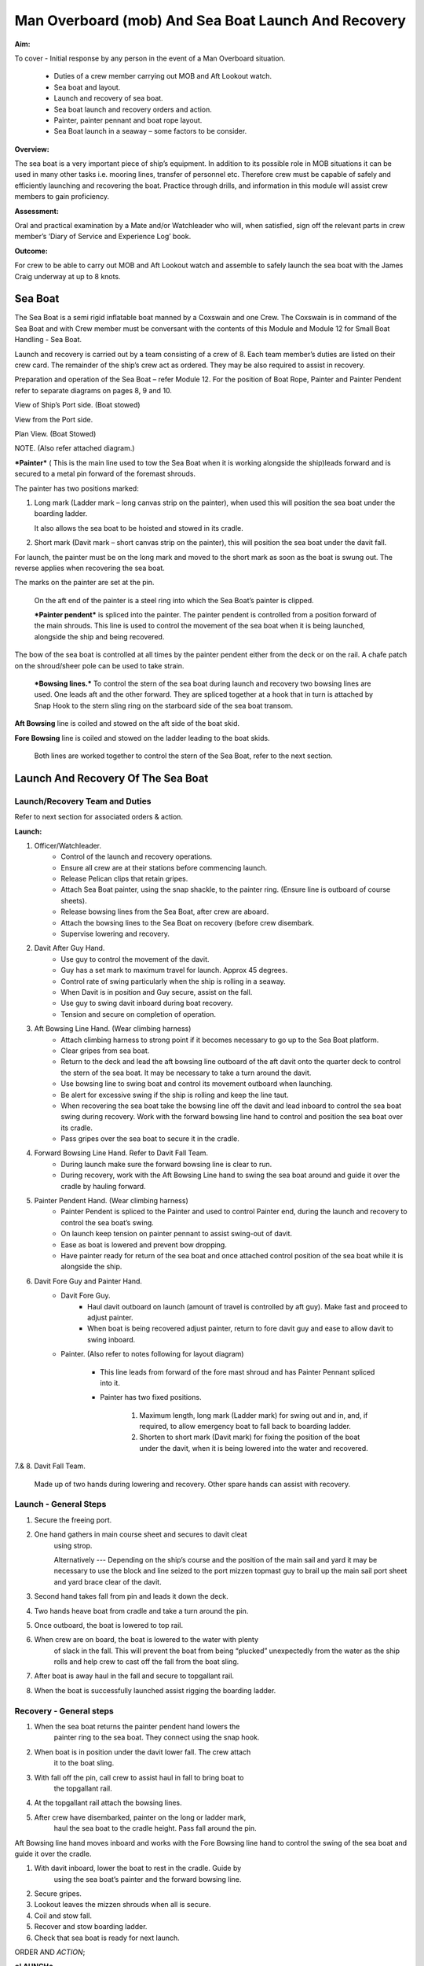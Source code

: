 ****************************************************
Man Overboard (mob) And Sea Boat Launch And Recovery 
****************************************************

**Aim:**

To cover - Initial response by any person in the event of a Man
Overboard situation.

    - Duties of a crew member carrying out MOB and Aft Lookout watch.
    - Sea boat and layout.
    - Launch and recovery of sea boat.
    - Sea boat launch and recovery orders and action.
    - Painter, painter pennant and boat rope layout.
    - Sea Boat launch in a seaway – some factors to be consider.

**Overview:**

The sea boat is a very important piece of ship’s equipment. In addition
to its possible role in MOB situations it can be used in many other
tasks i.e. mooring lines, transfer of personnel etc. Therefore crew must
be capable of safely and efficiently launching and recovering the boat.
Practice through drills, and information in this module will assist crew
members to gain proficiency.

**Assessment:**

Oral and practical examination by a Mate and/or Watchleader who will,
when satisfied, sign off the relevant parts in crew member’s ‘Diary of
Service and Experience Log’ book.

**Outcome:**

For crew to be able to carry out MOB and Aft Lookout watch and assemble
to safely launch the sea boat with the James Craig underway at up to 8
knots.





Sea Boat
========

The Sea Boat is a semi rigid inflatable boat manned by a Coxswain and
one Crew. The Coxswain is in command of the Sea Boat and with Crew
member must be conversant with the contents of this Module and Module 12
for Small Boat Handling - Sea Boat.

Launch and recovery is carried out by a team consisting of a crew of 8.
Each team member’s duties are listed on their crew card. The remainder
of the ship’s crew act as ordered. They may be also required to assist
in recovery.

Preparation and operation of the Sea Boat – refer Module 12. For the position
of Boat Rope, Painter and Painter Pendent refer to separate diagrams on pages
8, 9 and 10.

View of Ship’s Port side. (Boat stowed)

View from the Port side.

Plan View. (Boat Stowed)

NOTE. (Also refer attached diagram.)

***Painter*** ( This is the main line used to tow the Sea Boat when it
is working alongside the ship)leads forward and is secured to a metal
pin forward of the foremast shrouds.

The painter has two positions marked:

1. Long mark (Ladder mark – long canvas strip on the painter), when used
   this will position the sea boat under the boarding ladder.

   It also allows the sea boat to be hoisted and stowed in its cradle.

2. Short mark (Davit mark – short canvas strip on the painter), this
   will position the sea boat under the davit fall.

For launch, the painter must be on the long mark and moved to the short
mark as soon as the boat is swung out. The reverse applies when
recovering the sea boat.

The marks on the painter are set at the pin.

    On the aft end of the painter is a steel ring into which the Sea
    Boat’s painter is clipped.

    ***Painter pendent*** is spliced into the painter. The painter
    pendent is controlled from a position forward of the main shrouds.
    This line is used to control the movement of the sea boat when it is
    being launched, alongside the ship and being recovered.

The bow of the sea boat is controlled at all times by the painter
pendent either from the deck or on the rail. A chafe patch on the
shroud/sheer pole can be used to take strain.

    ***Bowsing lines.*** To control the stern of the sea boat during
    launch and recovery two bowsing lines are used. One leads aft and
    the other forward. They are spliced together at a hook that in turn
    is attached by Snap Hook to the stern sling ring on the starboard
    side of the sea boat transom.

**Aft Bowsing** line is coiled and stowed on the aft side of the boat
skid.

**Fore Bowsing** line is coiled and stowed on the ladder leading to the
boat skids.

    Both lines are worked together to control the stern of the Sea Boat,
    refer to the next section.



Launch And Recovery Of The Sea Boat
===================================

Launch/Recovery Team and Duties
-------------------------------

Refer to next section for associated orders & action.

**Launch:**

#. Officer/Watchleader.
    * Control of the launch and recovery operations.
    * Ensure all crew are at their stations before commencing launch.
    * Release Pelican clips that retain gripes.
    * Attach Sea Boat painter, using the snap shackle, to the painter
      ring. (Ensure line is outboard of course sheets).
    * Release bowsing lines from the Sea Boat, after crew are aboard.
    * Attach the bowsing lines to the Sea Boat on recovery (before crew
      disembark.
    * Supervise lowering and recovery.
#. Davit After Guy Hand.
    * Use guy to control the movement of the davit.
    * Guy has a set mark to maximum travel for launch. Approx 45 degrees.
    * Control rate of swing particularly when the ship is rolling in a
      seaway.
    * When Davit is in position and Guy secure, assist on the fall.
    * Use guy to swing davit inboard during boat recovery.
    * Tension and secure on completion of operation.
#. Aft Bowsing Line Hand. (Wear climbing harness)
    * Attach climbing harness to strong point if it becomes necessary to
      go up to the Sea Boat platform.
    * Clear gripes from sea boat.
    * Return to the deck and lead the aft bowsing line outboard of the aft
      davit onto the quarter deck to control the stern of the sea boat. It may
      be necessary to take a turn around the davit.
    * Use bowsing line to swing boat and control its movement outboard
      when launching.
    * Be alert for excessive swing if the ship is rolling and keep the
      line taut.
    * When recovering the sea boat take the bowsing line off the davit and
      lead inboard to control the sea boat swing during recovery. Work with
      the forward bowsing line hand to control and position the sea boat over
      its cradle.
    * Pass gripes over the sea boat to secure it in the cradle.
#. Forward Bowsing Line Hand. Refer to Davit Fall Team.
    * During launch make sure the forward bowsing line is clear to run.
    * During recovery, work with the Aft Bowsing Line hand to swing the sea
      boat around and guide it over the cradle by hauling forward.
#. Painter Pendent Hand. (Wear climbing harness)
    * Painter Pendent is spliced to the Painter and used to control Painter
      end, during the launch and recovery to control the sea boat’s swing.
    * On launch keep tension on painter pennant to assist swing-out of davit.
    * Ease as boat is lowered and prevent bow dropping.
    * Have painter ready for return of the sea boat and once attached
      control position of the sea boat while it is alongside the ship.
#. Davit Fore Guy and Painter Hand.
    * Davit Fore Guy.
        * Haul davit outboard on launch (amount of travel is controlled by aft
          guy). Make fast and proceed to adjust painter.
        * When boat is being recovered adjust painter, return to fore davit
          guy and ease to allow davit to swing inboard.
    * Painter. (Also refer to notes following for layout diagram)

        * This line leads from forward of the fore mast shroud and has Painter
          Pennant spliced into it.

        * Painter has two fixed positions.

            1. Maximum length, long mark (Ladder mark) for swing out and in, and, if
               required, to allow emergency boat to fall back to boarding ladder.

            2. Shorten to short mark (Davit mark) for fixing the position of the
               boat under the davit, when it is being lowered into the water and
               recovered.

7.& 8. Davit Fall Team.

    Made up of two hands during lowering and recovery. Other spare hands
    can assist with recovery.

Launch - General Steps
----------------------

#. Secure the freeing port.

#. One hand gathers in main course sheet and secures to davit cleat
    using strop.

    Alternatively --- Depending on the ship’s course and the position of the main sail and
    yard it may be necessary to use the block and line seized to the
    port mizzen topmast guy to brail up the main sail port sheet and
    yard brace clear of the davit.

#. Second hand takes fall from pin and leads it down the deck.

#. Two hands heave boat from cradle and take a turn around the pin.

#. Once outboard, the boat is lowered to top rail.

#. When crew are on board, the boat is lowered to the water with plenty
    of slack in the fall. This will prevent the boat from being
    “plucked” unexpectedly from the water as the ship rolls and help
    crew to cast off the fall from the boat sling.

#. After boat is away haul in the fall and secure to topgallant rail.

#. When the boat is successfully launched assist rigging the boarding ladder.

Recovery - General steps
------------------------

#. When the sea boat returns the painter pendent hand lowers the
    painter ring to the sea boat. They connect using the snap hook.

#. When boat is in position under the davit lower fall. The crew attach
    it to the boat sling.

#. With fall off the pin, call crew to assist haul in fall to bring boat to
    the topgallant rail.

#. At the topgallant rail attach the bowsing lines.

#. After crew have disembarked, painter on the long or ladder mark,
    haul the sea boat to the cradle height. Pass fall around the pin.

Aft Bowsing line hand moves inboard and works with the Fore Bowsing
line hand to control the swing of the sea boat and guide it over the
cradle.

#. With davit inboard, lower the boat to rest in the cradle. Guide by
    using the sea boat’s painter and the forward bowsing line.

#. Secure gripes.

#. Lookout leaves the mizzen shrouds when all is secure.

#. Coil and stow fall.

#. Recover and stow boarding ladder.

#. Check that sea boat is ready for next launch.

ORDER AND *ACTION*;

***LAUNCH***

**Order** & *Action required.*

 “Stations for Launching the Sea boat “
                                       

*Launch and boat crew assemble at their stations *

**“Away the Sea Boat”**

    *Brail Mainsail sheet to davit cleat. It may be necessary to take in
    the mainsail &/or brace the main yards prior to turning out the Sea
    Boat.*

    *Painter to be on the long mark*

    *Connect the painter/painter pendent ring to sea boat bridle snap
    shackle- Watchleader..*

    *Man davit forward guy – 1 crew*

    *Man painter pendent – 1 crew*

    *Man davit after guy - 1 crew*

    *Man the aft bowsing line - 1 crew*

    *Man the fore bowsing line – one of the crew from the falls team.
    Loose to run.*

Man the falls – Palm Down turns for hauling – 2 crew
                                                    

    *Off gripes – Watchleader*

    *Fore bowsing line cleared to run.*

*Coxswain dressed and engine cleared away *

*Crewman dressed and radio checked*

*Check boat rope rigged just above plimsol line*

**“Hoist to the Davit”**

*Haul away on fall.*

Haul taut painter pendent to control the swing of the sea boat
                                                              

    *Haul taut the sea boat aft bowsing line*

    *Let the fore bowsing line run*

*Haul taut after davit guy*

“Well”

*Avast hauling on fall.*

*One turn on the fall pin.*

*Haul taut painter pendent *

*Haul taut the aft bowsing line*

**“Turn out the Davit”**

    *Haul away davit forward guy*

    *Ease davit after guy let it run (under control) to the stopper*

    *Haul painter pendent to control sea boat’s bow and assist in the
    turnout*

    *Haul aft bowsing line to prevent swing and assist in turnout.*

    *Be prepared to work (ease and haul) the aft bowsing line as
    required.*

    “Well”
    
    *Make fast davit forward guy*

*Haul painter - Make fast on pin at "Short" mark*

*Turn up davit after guy*

“Lower to the Rail”

    *Painter on the short mark*

    *Ease away fall on the pin *

    *Boat lowered to the topgallant rail*

**“Well”**

*Avast easing on fall *

*Turns on the fall*

*Coxswain and Crew embark *

*Coxswain tilts the engine down so that it is ready to start*

*Release boat bowsing lines *

*Coxswain and crew take hold of the manrope.*

**Check with officer of the watch that it is clear to continue, and
lower the boat.**

**If clear continue.**

**“Lower Away”**

*Sea Boat Coxswain may release the Safety chain snap hook.*

*Sea boat crew hold onto the manrope*

*Ease away fall (on the pin)*

    *Use painter pennant to control sea boat bow*

    *Boat lands in water*

    *Weight taken by painter/painter pendent*

    *Cast off fall from pin - no weight*

    *Overhaul fall to provide slack to unhook*

    *Coxswain release lifting hook (Snap shackle)*

    *Haul back fall*

    *Start Engine - go ahead slow if ship has headway*

    *Boat now towed by ship on painter.*

    “Slip”


*Coxswain has command of the sea boat*

    *Crew releases snap shackle by slip line*

    *Coxswain drives boat ahead and out from ship*

    *Crew watches MOB Lookout on ship*

Crew checks radio contact
                         

*Coxswain drives boat under crew direction to MOB or head off on task.*

**“Clear Away for Boat Recovery”**

*Deploy pilot ladder*

*Clear away lines*

*Prepare falls*

*Lower painter and towing ring just clear of water for the sea boat*

*Have falls ready to be lowered to sea boat when called for by coxswain*

*Check boat rope rigged just above plimsol line*

***RECOVER***

**Order** & *Action required.*
~~~~~~~~~~~~~~~~~~~~~~~~~~~~~~

**“Stations for Recovering the Sea boat”**

*Recovery crew assemble at their stations*

*Ensure mainsail sheet still brailed to davit cleat*

    *Check painter & painter pendent are outboard of Mainsail sheet*

Lower fall to the water
                       

    *Turn up painter at the short mark*

    *Ensure davit turned out to the stopper on the aft davit guy*

    *Check the pilot ladder*

**“Stand by to receive the Sea boat”**

*Man the fall - take in hand Fall Team and general crew *

*Man painter pendent *

*Man both bowsing Lines - take in hand *

*Man davit forward guy - remains on pin *

*Man after davit guy - remains secured*

*If required, man the painter.* *It should be on the short mark.*

**“Sea boat "Come In"” (Arm Signal + Voice)**

    *Coxswain drives to painter/painter pendent*

 Crew connects Sea Boat painter by snap hook to the ship’s painter ring.
                                                                        

*Coxswain drops speed - painter takes tow*

**“Ease Painter to the Ladder” (If requested)**

    *Painter eased away on pin to 'Long' mark*

Additional control provided by painter pendent
                                              

    *Hold painter on pin to 'Long' mark with three turns*

    “Well”

*Confirm boat is alongside ladder *

*Unload heavy items by heaving line or davit hoist *

*Boat Crew may disembark via the pilot ladder *

**“Standby to Hoist”**

*Painter hauled in to “Short” mark. Coxswain uses engine to assist.*

*Painter pennant assists and stands by to control sea boat when it
leaves the *

*water.*

    *Coxswain calls for lifting hook (falls) to be lowered*

    *Coxswain connects lifting hook. Use both snap shackle and snap
    hook. *

    *Coxswain stops & stows engine, crew holds lifting hook tail*

***Do not** haul out the slack on the fall until instructed by the
Coxswain.*

**“Hoist to the Topgallant Rail”**

Fall hauled/run in by Fall Crew assisted by general crew
                                                        

**“Well”**

*Avast hauling on fall (sea boat at ships rail)*

    *Hold fall - in hand*

*Coxswain connect boat bowsing lines *

*Coxswain and crew disembark*

**“Hoist to the Davit”**

*Painter set on the “Long” mark*

*Falls walked in slow for Sea Boat to clear cradle *

*Use painter pendent and fore and aft bowsing lines to steady Sea Boat *

**“Well, Turn in the Davit”**

    *Avast hauling on fall*

    *Haul on davit after guy*

    *Ease away davit fore guy*

    *Ease away painter pendent*

    *Haul in the fore bowsing line while easing the aft bowsing line.*

*Swing boat in by hand - to boat cradle*

**“Lower to the Cradle”**

*Ease away handsomely on fall *

*Guide boat to the cradle using the aft bowsing line and boat bridal*

*Land Sea boat into the cradle*

**“Secure the Sea boat”**

*On gripes*

    *Haul taut and make fast davit after guy*

    *Haul taut and make fast davit forward guy*

    *Release the painter and hang it on davit cleat*

    *Release the mainsail sheet*

    *Haul taut on the fall and make fast*

    *Tidy lines and return all gear*

    *Return painter to the long mark & set painter pendent.*

    *Secure fore and aft bowsing lines*

**Advise officer of the watch that sea boat is secure.**

**MOB Lookout returns to the deck.**

**Painter, Painter pendent and Boat rope;** Controlling Sea Boat Pennant
during launch, recovery & manoeuvring. Ref. Main notes.

    Sea Boat – Stowed and rigged ready to launch. Painter on “Long Mark”
    with aft end secured to davit pin.

**Launch:**

Sea Boat – Ready to be turned out. Painter is on “Long Mark” to give
enough slack for connection to sea boat bridle.

Sea Boat – Turned out & lowered to the rail, ready to be lowered to the
water. Painter is now hauled to “Short Mark”.

    Sea Boat – In the water with Painter on the “Short Mark”.

    Sea Boat – Returns for recovery – Painter on the “Short Mark” & held
    out by Painter Pendent Hand for pickup by boat crew.

**Recovery:** pennant control is the reverse of launch. Once Sea Boat is
at the rail & crew disembarked, Painter is returned to “Long Mark”.

**Boarding Ladder:** To allow the sea boat to fall back to the Boarding
Ladder, ease the Painter to the “Long Mark”.

Launching the seaboat in a seaway
=================================

Crew need to have a perspective on some of factors to be considered by
the Master before committing to launch the sea boat, thus gain an
understand of what could be a complex operation.

First Mate and Watchleader must be fully briefed on action to be taken.

In sheltered waters the following also applies however more so in the
open sea.

#. Course being steered;

    * Is the ship running free, on a broad reach, close reach, beam
      reach, close hauled?
    * Starboard tack or port tack?

#. Sea state – swell direction and size.
#. Strength of the wind and trend.
#. Launch on the lee side or weather side.
#. Sails set and action;

    * Rapid sail reduction
    * Reduce sails
    * Box yards to heave to.
    * Reduce sails and heave to
    * Rapid sail reduction and go to power

#. Position of rigging that may affect smooth launch. i.e. braces and
   sheets of the mainsail.
#. Recover under power only
#. Time of the day/night
#. Experience of the boat crew and launch crew.

The Master is faced with many decisions prior to committing the sea boat
and at worst in a MOB situation from having one crew in the water to
placing a further two in jeopardy.

Each of the points above have sub considerations with decisions to be
made. Some are those following. Can you think of others and more
importantly solutions.

#. Course being steered:

    #. To launch on the weather side exposes the sea boat to the direct
        force of the weather and sea. It will be driven against the ship’s
        hull.
    #. To launch on the lee side offers protection of the ship to the sea
        boat during launch and later recovery.
    #. If the ship is on a Starboard tack the sea boat will be in a lee

#. Sea state:

    #. Size and frequency of the swell.
    #. Wave height.

    Special care will be required by the launch and recovery team to
    compensate for these factors. Sea Boat Coxswain will have to be
    particularly careful when slipping from and reattaching the fall.

#. Strength of the wind and trend.

    #. Has it been building in strength
    #. Is it dropping off?

#. To launch on the weather or lee side.

    #. If the ship is on a starboard tack it may be safe to launch as the
       sea boat is on the lee side as the ships hull provides some
       protection. 
    #. If on a port tack the launch is exposed to the weather so it may
       be wise to defer the launch until the ship has come about.
       Critical recovery time will be lost.

#. Sail set and action.

    #. Stop the ship by boxing the yards?

        Starboard tack – box the main yards. This will require port mainsail
        braces and sheets to be brailed up clear of the davit.

        Port tack – box by bracing the main yards. Again main sail braces
        and sheets will need to be cleared.

        Raise tack and sheets on the mainsail will reduce the problem.

    #. Reduce sails to trim for boxing or heaving too.
    #. Rapid sail reduction to take in all sails and proceed under power.
    #. The taking in of all sails in a seaway will remove their stabilising
       effect and the ship will roll more thus further complicating the sea
       boat launch.

#. Position of rigging that may affect smooth launch. i.e. braces and
   sheets of the mainsail.

    Special block and lanyard has been mounted on the port mizzen stay
    to brail up main sail’s port brace.

#. Recovery under power.

    #. Once all sails are secure proceed with Williamson turn or enter
        search patters.
    #. Manoeuvre to safer position to launch the sea boat.

#. Time of the day/night and visibility. Is there sufficient daylight to
   complete the operation?
#. Experience of the boat crew and the suitability of the sea boat to
       handle the prevailing conditions.

For additional factors to be taken into account by the Sea Boat Coxswain
and crew when leaving and returning to the ship at sea when the ship is
moving under the influence of the prevailing wind, swell and general sea
state. Refer to Module 12.
